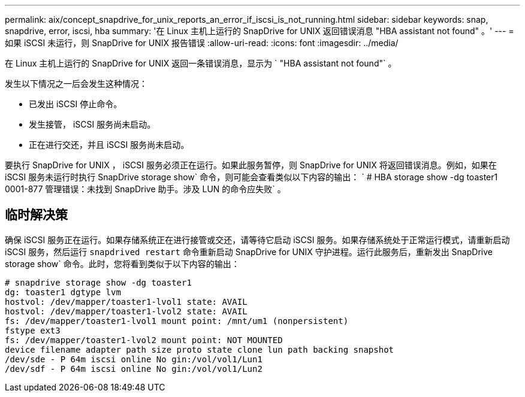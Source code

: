 ---
permalink: aix/concept_snapdrive_for_unix_reports_an_error_if_iscsi_is_not_running.html 
sidebar: sidebar 
keywords: snap, snapdrive, error, iscsi, hba 
summary: '在 Linux 主机上运行的 SnapDrive for UNIX 返回错误消息 "HBA assistant not found" 。' 
---
= 如果 iSCSI 未运行，则 SnapDrive for UNIX 报告错误
:allow-uri-read: 
:icons: font
:imagesdir: ../media/


[role="lead"]
在 Linux 主机上运行的 SnapDrive for UNIX 返回一条错误消息，显示为 ` "HBA assistant not found"` 。

发生以下情况之一后会发生这种情况：

* 已发出 iSCSI 停止命令。
* 发生接管， iSCSI 服务尚未启动。
* 正在进行交还，并且 iSCSI 服务尚未启动。


要执行 SnapDrive for UNIX ， iSCSI 服务必须正在运行。如果此服务暂停，则 SnapDrive for UNIX 将返回错误消息。例如，如果在 iSCSI 服务未运行时执行 SnapDrive storage show` 命令，则可能会查看类似以下内容的输出： ` # HBA storage show -dg toaster1 0001-877 管理错误：未找到 SnapDrive 助手。涉及 LUN 的命令应失败` 。



== 临时解决策

确保 iSCSI 服务正在运行。如果存储系统正在进行接管或交还，请等待它启动 iSCSI 服务。如果存储系统处于正常运行模式，请重新启动 iSCSI 服务，然后运行 `snapdrived restart` 命令重新启动 SnapDrive for UNIX 守护进程。运行此服务后，重新发出 SnapDrive storage show` 命令。此时，您将看到类似于以下内容的输出：

[listing]
----
# snapdrive storage show -dg toaster1
dg: toaster1 dgtype lvm
hostvol: /dev/mapper/toaster1-lvol1 state: AVAIL
hostvol: /dev/mapper/toaster1-lvol2 state: AVAIL
fs: /dev/mapper/toaster1-lvol1 mount point: /mnt/um1 (nonpersistent)
fstype ext3
fs: /dev/mapper/toaster1-lvol2 mount point: NOT MOUNTED
device filename adapter path size proto state clone lun path backing snapshot
/dev/sde - P 64m iscsi online No gin:/vol/vol1/Lun1
/dev/sdf - P 64m iscsi online No gin:/vol/vol1/Lun2
----